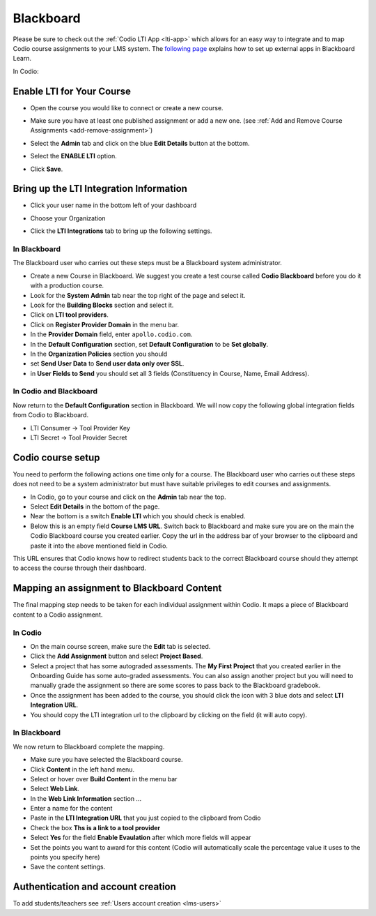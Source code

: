 .. meta::
   :description: Integrating with Blackboard

.. _blackboard:

Blackboard
==========

Please be sure to check out the :ref:`Codio LTI App <lti-app>` which allows for an easy way to integrate and to map Codio course assignments to your LMS system. The `following page <http://library.blackboard.com/ref/df5b20ed-ce8d-4428-a595-a0091b23dda3/Content/_admin_app_system/admin_app_basic_lti_tool_providers.htm>`_ explains how to set up external apps in Blackboard Learn.

In Codio:

Enable LTI for Your Course
--------------------------

- Open the course you would like to connect or create a new course.
- Make sure you have at least one published assignment or add a new one. (see :ref:`Add and Remove Course Assignments <add-remove-assignment>`)
- Select the **Admin** tab and click on the blue **Edit Details** button at the bottom.
- Select the **ENABLE LTI** option.  

  .. image:: /img/lti/enable-lti.png
     :alt: enable lti
     

- Click **Save**.

Bring up the LTI Integration Information
----------------------------------------

- Click your user name in the bottom left of your dashboard
- Choose your Organization 
- Click the **LTI Integrations** tab to bring up the following settings.

  .. image:: /img/lti/LTIintegrationinfo.png
     :alt: Org LTI info


In Blackboard
~~~~~~~~~~~~~

The Blackboard user who carries out these steps must be a Blackboard system administrator.

-  Create a new Course in Blackboard. We suggest you create a test course called **Codio Blackboard** before you do it with a production course.
-  Look for the **System Admin** tab near the top right of the page and select it.
-  Look for the **Building Blocks** section and select it.
-  Click on **LTI tool providers**.
-  Click on **Register Provider Domain** in the menu bar.
-  In the **Provider Domain** field, enter ``apollo.codio.com``.
-  In the **Default Configuration** section, set **Default Configuration** to be **Set globally**.
-  In the **Organization Policies** section you should
-  set **Send User Data** to **Send user data only over SSL**.
-  in **User Fields to Send** you should set all 3 fields (Constituency in Course, Name, Email Address).

In Codio and Blackboard
~~~~~~~~~~~~~~~~~~~~~~~

Now return to the **Default Configuration** section in Blackboard. We will now copy the following global integration fields from Codio to Blackboard.

-  LTI Consumer -> Tool Provider Key
-  LTI Secret -> Tool Provider Secret

Codio course setup
------------------

You need to perform the following actions one time only for a course. The Blackboard user who carries out these steps does not need to be a system administrator but must have suitable privileges to edit courses and assignments.

-  In Codio, go to your course and click on the **Admin** tab near the top.
-  Select **Edit Details** in the bottom of the page.
-  Near the bottom is a switch **Enable LTI** which you should check is enabled.
-  Below this is an empty field **Course LMS URL**. Switch back to Blackboard and make sure you are on the main the Codio Blackboard course you created earlier. Copy the url in the address bar of your browser to the clipboard and paste it into the above mentioned field in Codio.

This URL ensures that Codio knows how to redirect students back to the correct Blackboard course should they attempt to access the course through their dashboard.

Mapping an assignment to Blackboard Content
-------------------------------------------

The final mapping step needs to be taken for each individual assignment within Codio. It maps a piece of Blackboard content to a Codio assignment.

In Codio
~~~~~~~~

-  On the main course screen, make sure the **Edit** tab is selected.
-  Click the **Add Assignment** button and select **Project Based**.
-  Select a project that has some autograded assessments. The **My First Project** that you created earlier in the Onboarding Guide has some auto-graded assessments. You can also assign another project but you will need to manually grade the assignment so there are some scores to pass back to the Blackboard gradebook.
-  Once the assignment has been added to the course, you should click the icon with 3 blue dots and select **LTI Integration URL**.
-  You should copy the LTI integration url to the clipboard by clicking on the field (it will auto copy).

.. figure:: /img/lti/LMS-Unit-URL.png
   :alt: Unit URL

In Blackboard
~~~~~~~~~~~~~

We now return to Blackboard complete the mapping.

-  Make sure you have selected the Blackboard course.
-  Click **Content** in the left hand menu.
-  Select or hover over **Build Content** in the menu bar
-  Select **Web Link**.
-  In the **Web Link Information** section ...
-  Enter a name for the content
-  Paste in the **LTI Integration URL** that you just copied to the clipboard from Codio
-  Check the box **Ths is a link to a tool provider**
-  Select **Yes** for the field **Enable Evaulation** after which more fields will appear
-  Set the points you want to award for this content (Codio will automatically scale the percentage value it uses to the points you specify here)
-  Save the content settings.

Authentication and account creation
-----------------------------------

To add students/teachers see :ref:`Users account creation <lms-users>`
